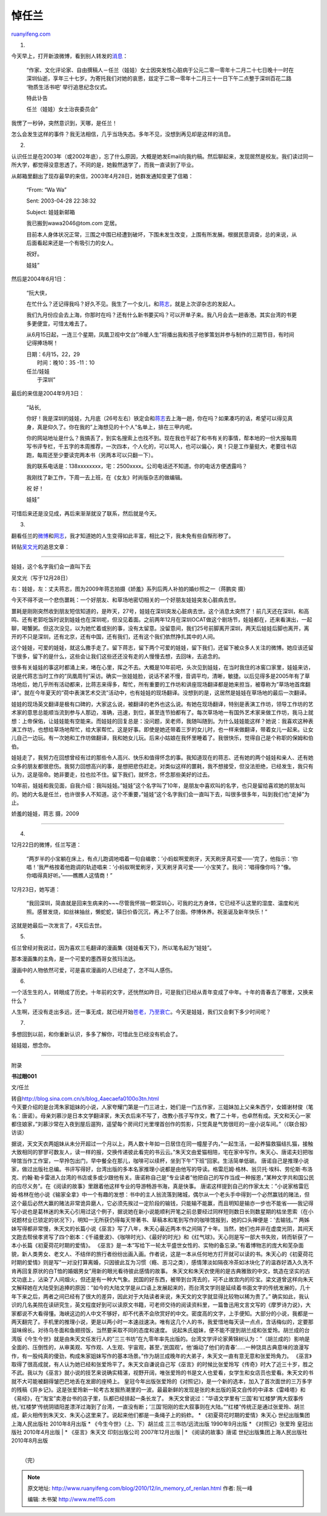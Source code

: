 .. _201012_in_memory_of_renlan:

悼任兰
=========================

`ruanyifeng.com <http://www.ruanyifeng.com/blog/2010/12/in_memory_of_renlan.html>`__

1.

今天早上，打开新浪微博，看到别人转发的\ `消息 <http://t.sina.com.cn/1676722593/5em59KJ9tAx>`__\ ：

    “作家、文化评论家、自由撰稿人－任兰（娃娃）女士因突发性心脏病于公元二零一零年十二月二十七日晚十一时在深圳仙逝，享年三十七岁。为寄托我们对她的哀思，兹定于二零一零年十二月三十一日下午二点整于深圳百花二路
    ‘物质生活书吧’ 举行追思纪念仪式。

    特此讣告

    任兰（娃娃）女士治丧委员会”

我愣了一秒钟，突然意识到，天哪，是任兰！

怎么会发生这样的事件？我无法相信，几乎当场失态。多年不见，没想到再见却是这样的消息。

2.

认识任兰是在2003年（或2002年底），忘了什么原因，大概是她发Email向我约稿。然后聊起来，发现居然是校友。我们读过同一所大学，都觉得没意思透了。不同的是，她毅然退学了，而我一直读到了毕业。

从邮箱里翻出了现存最早的来信，2003年4月28日，她群发通知变更了信箱：

    “From: “Wa Wa”

    Sent: 2003-04-28 22:38:32

    Subject: 娃娃新邮箱

    我已搬到wawa2046@tom.com 定居。

    目前本人身体状况正常，三围之中围已经遭到破坏，下围未发生改变，上围有所发展。根据民意调查，总的来说，从后面看起来还是一个有吸引力的女人。

    祝好。

    娃娃”

然后是2004年6月1日：

    “阮大侠，

    在忙什么？还记得我吗？好久不见。我生了一个女儿，和\ `蒋志 <http://www.jiangzhi.net/>`__\ ，就是上次谬杂志的发起人。

    我们九月份应会去上海，你那时在吗？还有什么新书要买吗？可以开单子来。我八月会去一趟香港。其实台湾的书更多更便宜，可惜太难去了。

    从6月15日起，一连三个星期，凤凰卫视中文台”冷暖人生”将播出我和孩子他爹策划并参与制作的三期节目，有时间记得捧场啊！

    | 日期：6月15，22，29
    |  时间：晚10：35 -11：10

    | 任兰/娃娃
    |  于深圳”

最后的来信是2004年9月3日：

    “站长,

    你好！我是深圳的娃娃，九月底（26号左右）铁定会和\ `蒋志 <http://www.jiangzhi.net/>`__\ 去上海一趟，你在吗？如果凑巧的话，希望可以得见真身，真是仰久了。你在我的”上海想见的十个人”名单上，排在三甲内呢。

    你的网站地址是什么？我搞丢了，到实名搜索上也找不到。现在我也干起了和书有关的事情，帮本地的一份大报每周写书评专栏，千五字的本周推荐，一次四本，个人化的，可以骂人，也可以偏心，爽！只是工作量挺大，老要往书店跑，每周还至少要读完两本书（另两本可以只翻一下）。

    我的联系电话是：138xxxxxxxx，宅：2500xxxx。公司电话还不知道。你的电话方便透露吗？

    我刚找了新工作，下周一去上班，在《女友》时尚版杂志的做编辑。

    祝 好！

    娃娃”

可惜后来还是没见成，再后来渐渐就没了联系，然后就是今天。

3.

翻看任兰的\ `微博 <http://t.sina.com.cn/renlan>`__\ 和\ `网志 <http://renlan.blogbus.com/>`__\ ，我才知道她的人生变得如此丰富，相比之下，我未免有些自惭形秽了。

转贴\ `吴文光 <http://www.alternativearchive.com/caofei/article.asp?id=485>`__\ 的追思文章：


=============================

娃娃，这个名字我们会一直叫下去

吴文光（写于12月28日）

右：娃娃，左：丈夫蒋志，图为2009年蒋志拍摄《娇羞》系列后两人补拍的婚纱照之一（蒋鹏奕
摄）

今天不得不说一个悲伤噩耗：一个好朋友、和草场地密切相关的一个好朋友娃娃突发心脏病去世。

噩耗是刚刚突然收到朋友短信知道的，是昨天，27号，娃娃在深圳突发心脏病去世。这个消息太突然了！前几天还在深圳，和高鸣、还有老郭吃饭时说到娃娃也在深圳呢，但没见着面。之前两年12月在深圳OCAT做这个剧场节，娃娃都在，还来看演出，一起聊，喝蟹粥。但这次没见，以为她忙着或别的事，没有太留意。没留意间，我们25号前脚离开深圳，两天后娃娃后脚也离开，离开的不只是深圳，还有北京，还有中国，还有我们，还有这个我们依然挣扎其中的人间。

这个娃娃，可爱的娃娃，就这么撒手走了。留下蒋志，留下两个可爱的娃娃，留下我们，还留下被众多人关注的微博。她应该还留下很多，留下的是什么，这些会让我们这些还还没有走的人慢慢去想，去回味，去追念的。

很多有关娃娃的事这时都涌上来，堵在心里，挥之不去。大概是10年前吧，头次见到娃娃，在当时我住的冰窖口家里，娃娃来访，说是代蒋志当时工作的”凤凰周刊”采访。确实一张娃娃脸，说话不紧不慢，音调平均，清晰，敏捷。以后见得多是2005年有了草场地后，她几乎所有活动都来，比蒋志来得多，帮忙，所有重要的工作坊和讲座现场翻译都是她来担当，被尊称为”草场地首席翻译”。就在今年夏天的”荷中表演艺术交流”活动中，也有娃娃的现场翻译。没想到的是，这居然是娃娃在草场地的最后一次翻译。

娃娃的现场英文翻译是极有口碑的，大家这么说，被翻译的老外也这么说。有她在现场翻译，特别是表演工作坊，领导工作坊的艺术家的意思总能顺当流到参与人那边，准确，迅速，到位，甚至连节拍都有了。每次草场地一有国外艺术家来做工作坊，我马上就想：上帝保佑，让娃娃能有空能来。而娃娃的回复总是：没问题，吴老师，我随叫随到。为什么娃娃能这样？她说：我喜欢这种表演工作坊，也想给草场地帮忙，给大家帮忙。这是好事。即使是她还带着三岁的女儿时，也一样来做翻译，带着女儿一起来。让女儿自己一边玩。有一次她和工作坊做翻译，我和她女儿玩。后来小姑娘在我怀里睡着了。我很快乐，觉得自己是个称职的保姆和伯伯。

娃娃走了，我努力在回想曾经有过的那些令人高兴、快乐和值得怀念的事。我知道现在的蒋志、还有她的两个娃娃和亲人、还有她众多的朋友都很悲伤。我努力回想高兴的事，是想把悲伤赶走。对类似这样的噩耗，我不想接受，但没法拒绝，已经发生，我只有认为，这是宿命。她非要走，拉也拉不住。留下我们，就怀念，怀念那些美好的过去。

10年前，娃娃和我见面，自我介绍：我叫娃娃。”娃娃”这个名字叫了10年，是朋友中喜欢叫的名字，也只是留给喜欢她的朋友叫的。她的大名是任兰，也许很多人不知道。这个不重要，”娃娃”这个名字我们会一直叫下去，叫很多很多年，叫到我们也”走掉”为止。

娇羞的娃娃，蒋志 摄，2009


================================

4.

12月22日的微博，任兰写道：

    “两岁半的小宝躺在床上，有点儿跑调地唱着一句自编歌：’小蚂蚁啊爱刷牙，天天刷牙真可爱——’完了，他指示：’你唱！’我严格按着他跑调的轨迹唱来：’小蚂蚁啊爱刷牙，天天刷牙真可爱——’小宝笑了。我问：’唱得像你吗？”像。你唱得真好听。’——瞧瞧人这情商！”

12月23日，她写道：

    “我回深圳，简直就是回来生病来的~~~尽管我怀揣一颗深圳心，可我的北方身体，它已经不认这里的湿度、温度和光照。感冒发烧，如丝袜抽丝，懒蛇蛇，镇日价昏沉沉，再上不了台面。停博休养。祝圣诞及新年快乐！”

这就是她最后一次发言了，4天后去世。

5.

任兰曾经对我说过，因为喜欢三毛翻译的漫画集《娃娃看天下》，所以笔名起为”娃娃”。

那本漫画集的主角，是一个可爱的墨西哥女孩玛法达。

漫画中的人物依然可爱，可是喜欢漫画的人已经走了，怎不叫人感伤。

6.

一个活生生的人，转眼成了历史。十年前的文字，还恍然如昨日，可是我们已经从青年变成了中年。十年的青春去了哪里，又换来什么？

人生啊，还没有走出多远，还一事无成，就已经开始\ `苍老，乃至衰亡 <http://www.ruanyifeng.com/blog/2010/01/until_they_are_old_and_dead.html>`__\ 。今天是娃娃，我们又会剩下多少时间呢？

7.

多想回到以前，和你重新认识，多多了解你，可惜此生已经没有机会了。

娃娃姐，想念你。


===================================

附录

**书过眼001**

文/任兰

| 转自\ `http://blog.sina.com.cn/s/blog\_4aecaefa0100o3tn.html <http://blog.sina.com.cn/s/blog_4aecaefa0100o3tn.html>`__

| 今天要介绍的是台湾朱家姐妹的小说，人家夸耀门第是一门三进士，她们是一门五作家，三姐妹加上父亲朱西宁，女婿谢材俊（笔名：唐诺）。母亲刘慕沙是日本文学翻译家，朱天衣后来不写了，改教小孩子写作文，教了二十年，也卓然有成。天文和天心一家都住娘家，”刘慕沙常在入夜到屋后遛狗，遥望每个房间灯光里埋首创作的剪影，只觉真是气势很旺的一座小说车间。”（《联合报》访谈）
据说，天文天衣两姐妹从未分开超过一个月以上，两人数十年如一日居住在同一幢屋子内，”一起生活，一起养猫救猫结扎猫，接触大致相同的寥寥可数友人，读一样的报，交换传递彼此看完的书云云。”朱天文由爱猫相陪，宅在家中写作。朱天心、唐诺夫妇把咖啡馆当作工作室，一早拎包出门，早中餐全在那儿，咖啡可以续杯，坐到下午”下班”回家。生活简单低碳。
唐诺自己是推理小说家，做过出版社总编。书评写得好，台湾出版的多本名家推理小说都是由他写的导读。格雷厄姆·格林、翁贝托·埃科、劳伦斯·布洛克、约翰·勒卡雷进入台湾的书店或多或少跟他有关。唐诺称自己是”专业读者”他把自己的写作当成一种报恩，”某种文字共和国公民的应尽义务”。在《阅读的故事》里跟着他这样专业的导游畅游书海，真是快事。
唐诺这样提到自己的作家太太：”小说家格雷厄姆·格林在他小说《输家全拿》中一个有趣的发想：书中的主人翁流落到赌城，偶尔从一个老头手中得到一个必然赢钱的赌法，但这个最后必然大赢的赌法非常诡异磨人，它必须先挨过一定阶段的输钱，只能输不能赢，而且明知是输亦一步也不能省——我记得写小说也是葛林迷的朱天心引用过这个例子，据说她在新小说能顺利开笔之前总要经过同样短则数日长则数星期的枯坐思索（在小说题材业已锁定的状况下），明知一无所获仍得每天带著书、草稿本和笔到写作的咖啡馆报到，她的口头禅便是：’去输钱。’”
两姊妹写得都非常慢，朱天文的长篇小说《巫言》写了八年，朱天心最近两本书之间隔了十年。当然，她们也并非在虚度光阴，其间天文跑去帮侯孝贤写了四个剧本：《千禧曼波》、《咖啡时光》、《最好的时光》和《红气球》。天心则是写一部大书失败，转而斩获了一本小长篇《初夏荷花时期的爱情》。
《巫言》是一本”写给下一轮太平盛世女性的、实物的备忘录。”有着博物志的庞大和芜杂面貌，新人类男女、老文人、不结伴的旅行者纷纷出画入画。作者说，这是一本从任何地方打开就可以读的书。朱天心的《初夏荷花时期的爱情》则是写”一对没打算离婚，只因彼此互为习惯（瘾、恶习之类），感情薄淡如隔夜冷茶如冰块化了的温吞好酒入久洗不肯再回复原状的白T恤的婚姻男女”用新的眼光看待彼此感情的故事。
朱天文和朱天衣使用的是古典雅致的中文，筑造在坚实的古文功底上，沾染了人间烟火，但还是有一种大气象。民国的好东西，被带到台湾去的，可不止故宫内的珍宝。梁文道曾这样向朱天文解释她在大陆受到追捧的原因：”如今的大陆文学是从口语上发展起来的，而台湾文学则是延续着书面文字的传统发展的，几十年下来之后，两者之间已经有了很大的差异，因此对于大陆读者来说，朱天文的文字就显得比较物以稀为贵了。”
确实如此，我认识的几名美院在读研究生，英文程度好到可以读原文书籍，可老师交待的阅读资料里，一篇鲁迅用文言文写的《摩罗诗力说》，大家都说不大看得懂。海峡这边的人中文不够好，却不代表不会欣赏好的中文。密度高的文字，上手便知。大部分的小说，我都是一两天翻完了。手机里的推理小说，更是以两小时一本速战速决。唯有这几个人的书，我爱惜地每天读一点点，含话梅似的，定要那滋味绵长。对待乌冬面和鱼翅捞饭，当然要采取不同的态度和速度。
说起朱氏姐妹，便不能不提到胡兰成和张爱玲。胡兰成的台湾版《今生今世》就是由朱天文任发行人的”三三书坊”在九零年率先出版的。台湾文学评论家黄锦树认为：”（胡兰成的）影响是全面的、压倒性的，从审美观、写作观、人生观、宇宙观，甚至，’民国观’。他’煽动了他们的青春’……一种饶具古典意味的浪漫写作，有一股纯真的傻劲，构成朱家姐妹写作的基本场景。”作为胡兰成晚年的大弟子，朱天文一直有意无意和张爱玲角力。
《巫言》取得了很高成就，有人认为她已经和张爱玲平了。朱天文自谦说自己写《巫言》的时候比张爱玲写《传奇》时大了近三十岁，胜之不武。我以为《巫言》就小说的技艺来说确实精湛，视野开阔，唯张爱玲的书是文人也爱看，女学生和女店员也爱看。朱天文的书就不大可能被翻得皱巴巴地丢在发廊的座椅上。
皇冠今年出版张爱玲的《对照记》，是一个新的选本，加入了首次面世的三万多字的残稿《异乡记》。这是张爱玲新一轮考古发掘热潮里的一波。最最新鲜的发现是张的未出版的英文自传的中译本《雷峰塔》和《易经》，在”淘宝”卖港台书的店子里，队都已经排起一条长龙了。
朱天文曾说过：”华语文学里有’三国’和’红楼梦’两大叙事传统，’红楼梦’传统阴错阳差漂洋过海到了台湾，一直没有断；’三国’阳刚的宏大叙事则在大陆。”“红楼”传统正是通过张爱玲、胡兰成，薪火相传到朱天文、朱天心这里来了。说起来他们都是一条绳子上的蚂蚱。
\* 《初夏荷花时期的爱情》朱天心 世纪出版集团上海人民出版社 2010年8月出版
\* 《今生今世》（上、下）胡兰成 三三书坊/远流出版 1990年9月出版 \*
《对照记》张爱玲 皇冠出版社 2010年4月出版
|  \* 《巫言》朱天文 印刻出版公司 2007年12月出版
|  \* 《阅读的故事》唐诺 世纪出版集团上海人民出版社 2010年8月出版

| 
|  （完）

.. note::
    原文地址: http://www.ruanyifeng.com/blog/2010/12/in_memory_of_renlan.html 
    作者: 阮一峰 

    编辑: 木书架 http://www.me115.com
